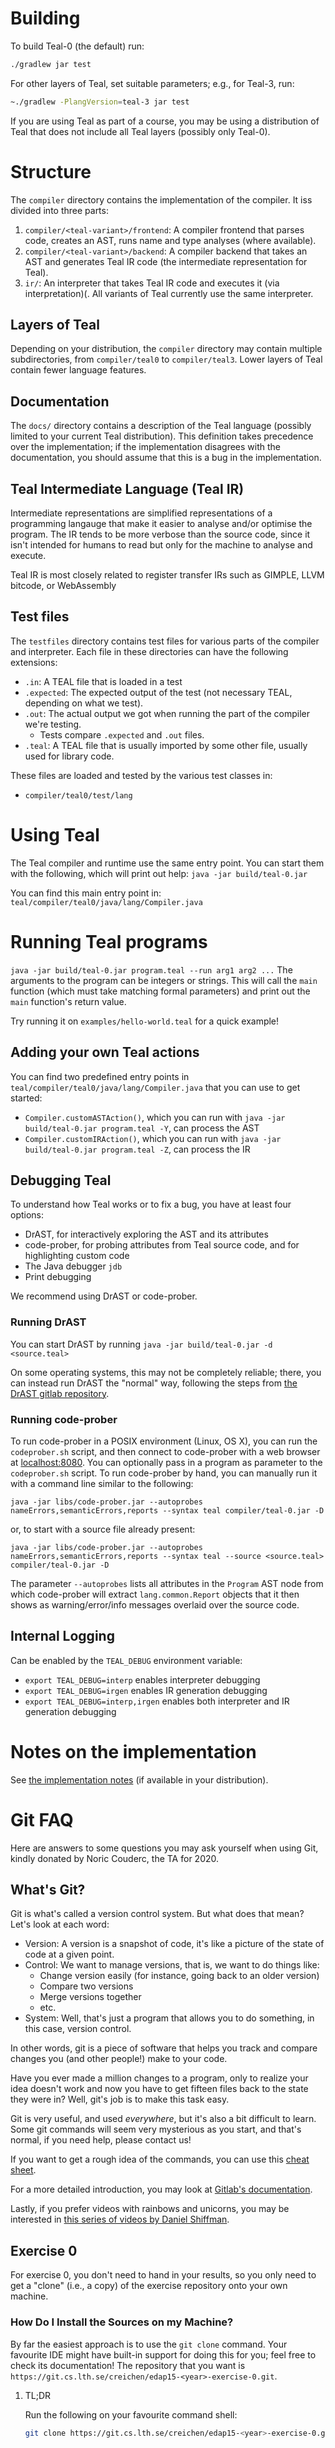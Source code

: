 # TEAL - Typed, Easily Analyzable Language

* Building

To build Teal-0 (the default) run:

#+BEGIN_SRC sh
./gradlew jar test
#+END_SRC

For other layers of Teal, set suitable parameters; e.g., for Teal-3, run:
#+BEGIN_SRC sh
~./gradlew -PlangVersion=teal-3 jar test
#+END_SRC
If you are using Teal as part of a course, you may be using a distribution of Teal that does not
include all Teal layers (possibly only Teal-0).

* Structure
  The ~compiler~ directory contains the implementation of the compiler.
  It iss divided into three parts:
  1. ~compiler/<teal-variant>/frontend~: A compiler frontend that parses code, creates an AST, runs name and type analyses (where available).
  2. ~compiler/<teal-variant>/backend~: A compiler backend that takes an AST and generates Teal IR code (the intermediate representation for Teal).
  3. ~ir/~: An interpreter that takes Teal IR code and executes it (via interpretation)(. All variants of Teal currently use the same interpreter.

** Layers of Teal
   Depending on your distribution, the ~compiler~ directory may contain multiple subdirectories,
   from ~compiler/teal0~ to ~compiler/teal3~.
   Lower layers of Teal contain fewer language features.

** Documentation

   The ~docs/~ directory contains a description of the Teal language
   (possibly limited to your current Teal distribution).  This
   definition takes precedence over the implementation; if the
   implementation disagrees with the documentation, you should assume
   that this is a bug in the implementation.

** Teal Intermediate Language (Teal IR)
   Intermediate representations are simplified representations of a programming langauge
   that make it easier to analyse and/or optimise the program.
   The IR tends to be more verbose than the source code, since it isn't intended for humans to read
   but only for the machine to analyse and execute.

   Teal IR is most closely related to register transfer IRs such as GIMPLE, LLVM bitcode, or WebAssembly

** Test files
  The ~testfiles~ directory contains test files for various parts of the compiler and interpreter.
  Each file in these directories can have the following extensions:
  - ~.in~: A TEAL file that is loaded in a test
  - ~.expected~: The expected output of the test (not necessary TEAL, depending on what we test).
  - ~.out~: The actual output we got when running the part of the compiler we're testing.
    - Tests compare ~.expected~ and ~.out~ files.
  - ~.teal~: A TEAL file that is usually imported by some other file, usually used for library code.


  These files are loaded and tested by the various test classes in:
  - ~compiler/teal0/test/lang~

* Using Teal
The Teal compiler and runtime use the same entry point.  You can start
them with the following, which will print out help:
~java -jar build/teal-0.jar~

You can find this main entry point in: ~teal/compiler/teal0/java/lang/Compiler.java~

* Running Teal programs
~java -jar build/teal-0.jar program.teal --run arg1 arg2 ...~
The arguments to the program can be integers or strings. This will call the ~main~ function (which must
take matching formal parameters) and print out the ~main~ function's return value.

Try running it on  ~examples/hello-world.teal~ for a quick example!

** Adding your own Teal actions

You can find two predefined entry points in ~teal/compiler/teal0/java/lang/Compiler.java~ that you can
use to get started:
-  ~Compiler.customASTAction()~, which you can run with ~java -jar build/teal-0.jar program.teal -Y~, can process the AST
-  ~Compiler.customIRAction()~, which you can run with ~java -jar build/teal-0.jar program.teal -Z~, can process the IR

** Debugging Teal

To understand how Teal works or to fix a bug, you have at least four options:
- DrAST, for interactively exploring the AST and its attributes
- code-prober, for probing attributes from Teal source code, and for highlighting custom code
- The Java debugger ~jdb~
- Print debugging

We recommend using DrAST or code-prober.

*** Running DrAST

You can start DrAST by running
~java -jar build/teal-0.jar -d <source.teal>~

On some operating systems, this may not be completely reliable; there, you can instead
run DrAST the "normal" way, following the steps from [[https://bitbucket.org/jastadd/drast][the DrAST gitlab repository]].

*** Running code-prober

To run code-prober in a POSIX environment (Linux, OS X), you can run the ~codeprober.sh~ script,
and then connect to code-prober with a web browser at [[http://localhost:8080][localhost:8080]].
You can optionally pass in a program as parameter to the ~codeprober.sh~ script.
To run code-prober by hand, you can manually run it with a command line similar to the following:

~java -jar libs/code-prober.jar --autoprobes nameErrors,semanticErrors,reports --syntax teal compiler/teal-0.jar -D~

or, to start with a source file already present:

~java -jar libs/code-prober.jar --autoprobes nameErrors,semanticErrors,reports --syntax teal --source <source.teal> compiler/teal-0.jar -D~

The parameter ~--autoprobes~ lists all attributes in the ~Program~ AST node from which code-prober
will extract ~lang.common.Report~ objects that it then shows as warning/error/info messages overlaid over
the source code.

** Internal Logging
Can be enabled by the ~TEAL_DEBUG~ environment variable:
  - ~export TEAL_DEBUG=interp~ enables interpreter debugging
  - ~export TEAL_DEBUG=irgen~ enables IR generation debugging
  - ~export TEAL_DEBUG=interp,irgen~ enables both interpreter and IR generation debugging

* Notes on the implementation
See [[file:notes.org][the implementation notes]] (if available in your distribution).

* Git FAQ
  Here are answers to some questions you may ask yourself when using Git,
  kindly donated by Noric Couderc, the TA for 2020.

** What's Git?

   Git is what's called a version control system.
   But what does that mean? Let's look at each word:

   - Version: A version is a snapshot of code, it's like a picture of the state of code at a given point.
   - Control: We want to manage versions, that is, we want to do things like:
     - Change version easily (for instance, going back to an older version)
     - Compare two versions
     - Merge versions together
     - etc.
   - System: Well, that's just a program that allows you to do something, in this case, version control.

   In other words, git is a piece of software that helps you track and
   compare changes you (and other people!) make to your code.

   Have you ever made a million changes to a program, only
   to realize your idea doesn't work and now you have to get
   fifteen files back to the state they were in? Well,
   git's job is to make this task easy.

   Git is very useful, and used /everywhere/, but it's also
   a bit difficult to learn. Some git commands will seem
   very mysterious as you start, and that's normal,
   if you need help, please contact us!

   If you want to get a rough idea of the commands, you can use this [[https://about.gitlab.com/images/press/git-cheat-sheet.pdf][cheat sheet]].

   For a more detailed introduction, you may look at [[https://docs.gitlab.com/ee/gitlab-basics/start-using-git.html][Gitlab's documentation]].

   Lastly, if you prefer videos with rainbows and unicorns, you may be
   interested in [[https://thecodingtrain.com/tracks/git-and-github-for-poets][this series of videos by Daniel Shiffman]].

** Exercise 0

   For exercise 0, you don't need to hand in your results, so you only need to get a "clone" (i.e., a copy)
   of the exercise repository onto your own machine.

*** How Do I Install the Sources on my Machine?

   By far the easiest approach is to use the ~git clone~ command.
   Your favourite IDE might have built-in support for doing this for you; feel free to check its documentation!
   The repository that you want is ~https://git.cs.lth.se/creichen/edap15-<year>-exercise-0.git~.

**** TL;DR

   Run the following on your favourite command shell:

    #+begin_src sh
      git clone https://git.cs.lth.se/creichen/edap15-<year>-exercise-0.git
    #+end_src

** Exercises 1 and later

   For exercises 1 and later, you will work together with a partner.  That means that you will
   share your edits in a common repository, and use that repository as a way to submit
   your solution to the teaching assistant.

   Here, there are two repositories involved:
   - Your *group repository*, which we here call ~origin~, that we preinitialise for you with the exercise code
   - An ~upstream~ repository that contains the original exercise, to which we may push changes
     if we find a bug in the Teal code that is unrelated to the exercise, or if we decide to add more documentation
     to help you with the exercise.

   You will have read and write access to your ~origin~ *group repository*, but only read access to
   the ~upstream~ repository.  In principle, you can solve the exercise without using the ~upstream~ repository,
   but you may miss out on some fixes or help that we publish after the exercise goes live.

*** I Can't Clone the Repository
   You probably need to upload a SSH public key to the Gitlab server.
   You generate those on your computer, two files will be created,
   you upload the contents of of these files to the Gitlab, so it knows who you are.

   The file you didn't upload (the private key) is not to be shared with anyone.

   [[https://docs.gitlab.com/ee/ssh][Here]] is a tutorial on how to do that.

*** How Do I Update My Fork with Changes the Instructors Made?

   Sometimes, Idriss or Christoph might update the exercises, you can synchronize your
   forks with the changes have been made with git (while keeping your own changes too!).

   Here's how you do it (based on [[https://medium.com/@sahoosunilkumar/how-to-update-a-fork-in-git-95a7daadc14e][this tutorial]]).

**** TL;DR

    If you're too lazy to read the rest, here is the following in script form.
    Run these instructions in the ~exercise-<nr>~ directory::

    #+begin_src sh
      git remote add upstream https://git.cs.lth.se/creichen/edap15-<year>-exercise-<nr>.git
      git fetch upstream
      git checkout main
      git merge upstream/main
      git push origin main
    #+end_src

    Otherwise, here are the explanations!

**** List Remotes
    This gives you the list of remote repositories, they are places where code lives
    that aren't on your computer.

    #+begin_src sh
      git remote -v
    #+end_src

    You should see something like
    #+begin_src text
      origin	git@coursegit.cs.lth.se:edap15-<year>/<group>/exercise-<nr>.git (fetch)
      origin	git@coursegit.cs.lth.se:edap15-<year>/<group>/exercise-<nr>.git (push)
    #+end_src

**** Specify a Remote Upstream
    This is a way to tell git you know another place where similar code
    is, and that will be the address of the main exercise 1 repo, the one you forked.
    We can give names to remote, we'll call this one /upstream/.

    #+begin_src sh
      git remote add upstream https://git.cs.lth.se/creichen/edap15-exercise-<nr>.git
    #+end_src

**** Get the Changes

    You can get the new changes by calling the following (don't worry, it won't erase any of your code!):

    #+begin_src sh
    git fetch upstream
    #+end_src

    If you look at your files, nothing should have changed. That's because
    git can handle several copies of your code simultaneously without a problem,
    using something called /branches/.

    So now both the code from the upstream repo and yours are on your computer
    you just can't see the other branch. You can look at it by typing ~git checkout upstream/main~

    You can also /compare/ branches with ~git diff upstream/main~, this will show
    the differences between your main branch and ~upstream/main~.

**** Merging Changes

    Lastly, git is also able to merge changes from two branches together.
    There might be conflicts that you would have to resolve by hand, but in most
    cases, it works.

    You do this by running
    #+begin_src sh
      git checkout main # make sure you're on the right branch
      git merge upstream/main
    #+end_src

**** Pushing to Gitlab
    Now you can update gitlab's copy of your code with ~git push origin main~
